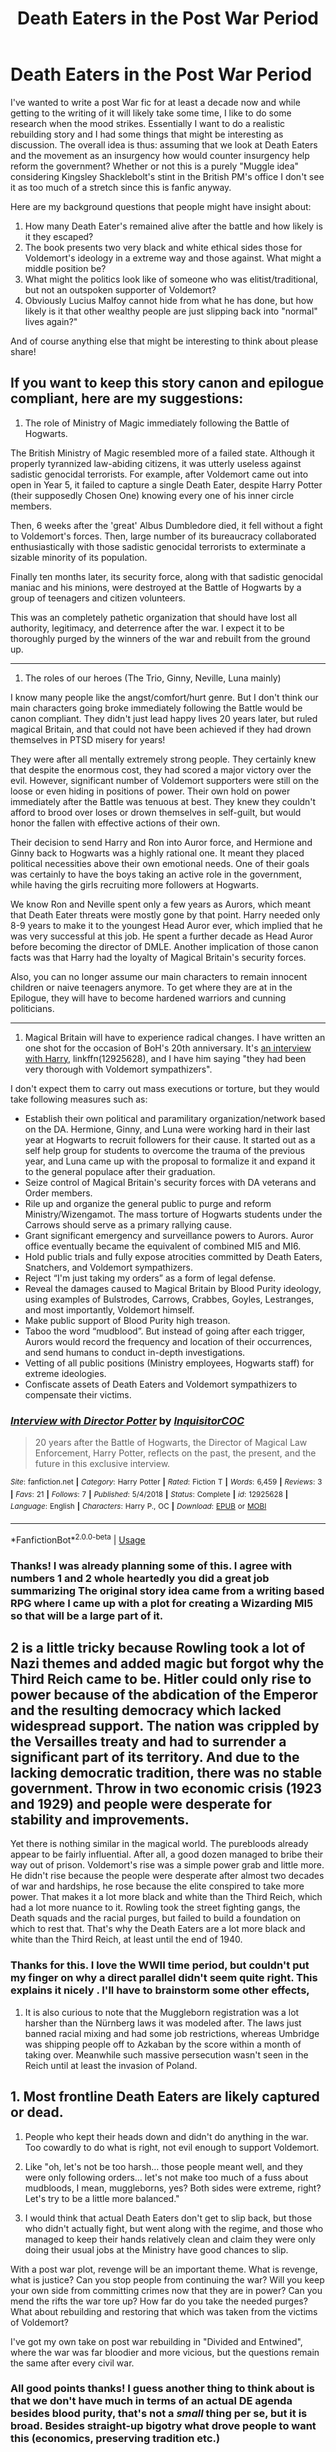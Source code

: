 #+TITLE: Death Eaters in the Post War Period

* Death Eaters in the Post War Period
:PROPERTIES:
:Author: IamProudofthefish
:Score: 4
:DateUnix: 1550525056.0
:DateShort: 2019-Feb-19
:FlairText: Discussion
:END:
I've wanted to write a post War fic for at least a decade now and while getting to the writing of it will likely take some time, I like to do some research when the mood strikes. Essentially I want to do a realistic rebuilding story and I had some things that might be interesting as discussion. The overall idea is thus: assuming that we look at Death Eaters and the movement as an insurgency how would counter insurgency help reform the government? Whether or not this is a purely "Muggle idea" considering Kingsley Shacklebolt's stint in the British PM's office I don't see it as too much of a stretch since this is fanfic anyway.

Here are my background questions that people might have insight about:

1. How many Death Eater's remained alive after the battle and how likely is it they escaped?
2. The book presents two very black and white ethical sides those for Voldemort's ideology in a extreme way and those against. What might a middle position be?
3. What might the politics look like of someone who was elitist/traditional, but not an outspoken supporter of Voldemort?
4. Obviously Lucius Malfoy cannot hide from what he has done, but how likely is it that other wealthy people are just slipping back into "normal" lives again?"

And of course anything else that might be interesting to think about please share!


** If you want to keep this story canon and epilogue compliant, here are my suggestions:

1) The role of Ministry of Magic immediately following the Battle of Hogwarts.

The British Ministry of Magic resembled more of a failed state. Although it properly tyrannized law-abiding citizens, it was utterly useless against sadistic genocidal terrorists. For example, after Voldemort came out into open in Year 5, it failed to capture a single Death Eater, despite Harry Potter (their supposedly Chosen One) knowing every one of his inner circle members.

Then, 6 weeks after the 'great' Albus Dumbledore died, it fell without a fight to Voldemort's forces. Then, large number of its bureaucracy collaborated enthusiastically with those sadistic genocidal terrorists to exterminate a sizable minority of its population.

Finally ten months later, its security force, along with that sadistic genocidal maniac and his minions, were destroyed at the Battle of Hogwarts by a group of teenagers and citizen volunteers.

This was an completely pathetic organization that should have lost all authority, legitimacy, and deterrence after the war. I expect it to be thoroughly purged by the winners of the war and rebuilt from the ground up.

--------------

2) The roles of our heroes (The Trio, Ginny, Neville, Luna mainly)

I know many people like the angst/comfort/hurt genre. But I don't think our main characters going broke immediately following the Battle would be canon compliant. They didn't just lead happy lives 20 years later, but ruled magical Britain, and that could not have been achieved if they had drown themselves in PTSD misery for years!

They were after all mentally extremely strong people. They certainly knew that despite the enormous cost, they had scored a major victory over the evil. However, significant number of Voldemort supporters were still on the loose or even hiding in positions of power. Their own hold on power immediately after the Battle was tenuous at best. They knew they couldn't afford to brood over loses or drown themselves in self-guilt, but would honor the fallen with effective actions of their own.

Their decision to send Harry and Ron into Auror force, and Hermione and Ginny back to Hogwarts was a highly rational one. It meant they placed political necessities above their own emotional needs. One of their goals was certainly to have the boys taking an active role in the government, while having the girls recruiting more followers at Hogwarts.

We know Ron and Neville spent only a few years as Aurors, which meant that Death Eater threats were mostly gone by that point. Harry needed only 8-9 years to make it to the youngest Head Auror ever, which implied that he was very successful at this job. He spent a further decade as Head Auror before becoming the director of DMLE. Another implication of those canon facts was that Harry had the loyalty of Magical Britain's security forces.

Also, you can no longer assume our main characters to remain innocent children or naive teenagers anymore. To get where they are at in the Epilogue, they will have to become hardened warriors and cunning politicians.

--------------

3) Magical Britain will have to experience radical changes. I have written an one shot for the occasion of BoH's 20th anniversary. It's [[https://www.fanfiction.net/s/12925628/1/Interview-with-Director-Potter][an interview with Harry]], linkffn(12925628), and I have him saying "they had been very thorough with Voldemort sympathizers".

I don't expect them to carry out mass executions or torture, but they would take following measures such as:

- Establish their own political and paramilitary organization/network based on the DA. Hermione, Ginny, and Luna were working hard in their last year at Hogwarts to recruit followers for their cause. It started out as a self help group for students to overcome the trauma of the previous year, and Luna came up with the proposal to formalize it and expand it to the general populace after their graduation.
- Seize control of Magical Britain's security forces with DA veterans and Order members.
- Rile up and organize the general public to purge and reform Ministry/Wizengamot. The mass torture of Hogwarts students under the Carrows should serve as a primary rallying cause.
- Grant significant emergency and surveillance powers to Aurors. Auror office eventually became the equivalent of combined MI5 and MI6.
- Hold public trials and fully expose atrocities committed by Death Eaters, Snatchers, and Voldemort sympathizers.
- Reject “I'm just taking my orders” as a form of legal defense.
- Reveal the damages caused to Magical Britain by Blood Purity ideology, using examples of Bulstrodes, Carrows, Crabbes, Goyles, Lestranges, and most importantly, Voldemort himself.
- Make public support of Blood Purity high treason.
- Taboo the word “mudblood”. But instead of going after each trigger, Aurors would record the frequency and location of their occurrences, and send humans to conduct in-depth investigations.
- Vetting of all public positions (Ministry employees, Hogwarts staff) for extreme ideologies.
- Confiscate assets of Death Eaters and Voldemort sympathizers to compensate their victims.
:PROPERTIES:
:Author: InquisitorCOC
:Score: 5
:DateUnix: 1550534233.0
:DateShort: 2019-Feb-19
:END:

*** [[https://www.fanfiction.net/s/12925628/1/][*/Interview with Director Potter/*]] by [[https://www.fanfiction.net/u/7441139/InquisitorCOC][/InquisitorCOC/]]

#+begin_quote
  20 years after the Battle of Hogwarts, the Director of Magical Law Enforcement, Harry Potter, reflects on the past, the present, and the future in this exclusive interview.
#+end_quote

^{/Site/:} ^{fanfiction.net} ^{*|*} ^{/Category/:} ^{Harry} ^{Potter} ^{*|*} ^{/Rated/:} ^{Fiction} ^{T} ^{*|*} ^{/Words/:} ^{6,459} ^{*|*} ^{/Reviews/:} ^{3} ^{*|*} ^{/Favs/:} ^{21} ^{*|*} ^{/Follows/:} ^{7} ^{*|*} ^{/Published/:} ^{5/4/2018} ^{*|*} ^{/Status/:} ^{Complete} ^{*|*} ^{/id/:} ^{12925628} ^{*|*} ^{/Language/:} ^{English} ^{*|*} ^{/Characters/:} ^{Harry} ^{P.,} ^{OC} ^{*|*} ^{/Download/:} ^{[[http://www.ff2ebook.com/old/ffn-bot/index.php?id=12925628&source=ff&filetype=epub][EPUB]]} ^{or} ^{[[http://www.ff2ebook.com/old/ffn-bot/index.php?id=12925628&source=ff&filetype=mobi][MOBI]]}

--------------

*FanfictionBot*^{2.0.0-beta} | [[https://github.com/tusing/reddit-ffn-bot/wiki/Usage][Usage]]
:PROPERTIES:
:Author: FanfictionBot
:Score: 2
:DateUnix: 1550534252.0
:DateShort: 2019-Feb-19
:END:


*** Thanks! I was already planning some of this. I agree with numbers 1 and 2 whole heartedly you did a great job summarizing The original story idea came from a writing based RPG where I came up with a plot for creating a Wizarding MI5 so that will be a large part of it.
:PROPERTIES:
:Author: IamProudofthefish
:Score: 2
:DateUnix: 1550797427.0
:DateShort: 2019-Feb-22
:END:


** 2 is a little tricky because Rowling took a lot of Nazi themes and added magic but forgot why the Third Reich came to be. Hitler could only rise to power because of the abdication of the Emperor and the resulting democracy which lacked widespread support. The nation was crippled by the Versailles treaty and had to surrender a significant part of its territory. And due to the lacking democratic tradition, there was no stable government. Throw in two economic crisis (1923 and 1929) and people were desperate for stability and improvements.

Yet there is nothing similar in the magical world. The purebloods already appear to be fairly influential. After all, a good dozen managed to bribe their way out of prison. Voldemort's rise was a simple power grab and little more. He didn't rise because the people were desperate after almost two decades of war and hardships, he rose because the elite conspired to take more power. That makes it a lot more black and white than the Third Reich, which had a lot more nuance to it. Rowling took the street fighting gangs, the Death squads and the racial purges, but failed to build a foundation on which to rest that. That's why the Death Eaters are a lot more black and white than the Third Reich, at least until the end of 1940.
:PROPERTIES:
:Author: Hellstrike
:Score: 3
:DateUnix: 1550540336.0
:DateShort: 2019-Feb-19
:END:

*** Thanks for this. I love the WWII time period, but couldn't put my finger on why a direct parallel didn't seem quite right. This explains it nicely . I'll have to brainstorm some other effects,
:PROPERTIES:
:Author: IamProudofthefish
:Score: 2
:DateUnix: 1550797573.0
:DateShort: 2019-Feb-22
:END:

**** It is also curious to note that the Muggleborn registration was a lot harsher than the Nürnberg laws it was modeled after. The laws just banned racial mixing and had some job restrictions, whereas Umbridge was shipping people off to Azkaban by the score within a month of taking over. Meanwhile such massive persecution wasn't seen in the Reich until at least the invasion of Poland.
:PROPERTIES:
:Author: Hellstrike
:Score: 1
:DateUnix: 1550800274.0
:DateShort: 2019-Feb-22
:END:


** 1. Most frontline Death Eaters are likely captured or dead.

2. People who kept their heads down and didn't do anything in the war. Too cowardly to do what is right, not evil enough to support Voldemort.

3. Like "oh, let's not be too harsh... those people meant well, and they were only following orders... let's not make too much of a fuss about mudbloods, I mean, muggleborns, yes? Both sides were extreme, right? Let's try to be a little more balanced."

4. I would think that actual Death Eaters don't get to slip back, but those who didn't actually fight, but went along with the regime, and those who managed to keep their hands relatively clean and claim they were only doing their usual jobs at the Ministry have good chances to slip.

With a post war plot, revenge will be an important theme. What is revenge, what is justice? Can you stop people from continuing the war? Will you keep your own side from committing crimes now that they are in power? Can you mend the rifts the war tore up? How far do you take the needed purges? What about rebuilding and restoring that which was taken from the victims of Voldemort?

I've got my own take on post war rebuilding in "Divided and Entwined", where the war was far bloodier and more vicious, but the questions remain the same after every civil war.
:PROPERTIES:
:Author: Starfox5
:Score: 3
:DateUnix: 1550526095.0
:DateShort: 2019-Feb-19
:END:

*** All good points thanks! I guess another thing to think about is that we don't have much in terms of an actual DE agenda besides blood purity, that's not a /small/ thing per se, but it is broad. Besides straight-up bigotry what drove people to want this (economics, preserving tradition etc.)

Dealing with Muggleborns who want revenge was another thing I will need to flesh out. If I go with the fact that no DEs escaped then I want to avoid the trope of a child out for revenge, but I might think of something else.

​
:PROPERTIES:
:Author: IamProudofthefish
:Score: 2
:DateUnix: 1550533075.0
:DateShort: 2019-Feb-19
:END:

**** Well, I usually assume that the main motive of Voldemort was power - he wanted power over everyone else. And his followers wanted more power than they had. That goes for the dark creatures following Voldemort as much as for Lucius Malfoy. Others might have bought into the "mudbloods want to steal our country/culture" line.

With regards to revenge, depending on how far you stray from canon, some people might have legitimate grievances against the good guys.

Also, while I think all DEs who took part in the Battle at Hogwarts were captured or killed, there should have been DEs holding down the fort elsewhere - in the Ministry, Azkaban, perhaps some base. I don't think Voldemort took everyone with him and exposed his bases.
:PROPERTIES:
:Author: Starfox5
:Score: 1
:DateUnix: 1550533526.0
:DateShort: 2019-Feb-19
:END:


** Sorry for not answering your questions directly and for this long and rambling text. But you did say you were researching. What I have are some cut and paste paragraphs from various newspaper articles regarding the events "post-revolution" of a real life country. Just replace the words "Marcos" with Voldemort, "cronies" with Death Eaters and "Aquino" with Shacklebolt.

Let's begin.

--------------

1) Chasing after Marcos and his cronies' ill-gotten wealth

Martial law and failed promises

After declaring martial law in 1972, Ferdinand Marcos, who was first elected in 1965, ruled for another 13 years. But the promised changes did not happen. Instead, he created the following legacy:

(List of legacies abridged)

Centralized corruption, Crony capitalism, Unrestrained and wanton human rights violations,

Although the first 4 or 5 years brought about sustained economic growth, Marcos ruled without mandate, triggering widespread criticism in the domestic front and the international community. He was not popularly elected beyond 1973, but held several rigged referenda to reflect ostensibly the people's approval of his martial law regime.

Marcos, Imelda and their cronies, which constituted the martial law-sponsored new oligarchy, were behind what is plain and simple kleptocracy, or the use of power and state structures to plunder and accumulate wealth and enable them to live like kings and queens even for 20 lifetimes.

Former Senate President Jovito Salonga, the first PCGG chair, estimated their total loot at between $5 billion to $10 billion. After 30 years, the estimate stands. Even the international community accepts these figures.

1986: Game-changing revolution

The four-day EDSA People Power Revolution in 1986 was the game-changing political upheaval that led to the determination of the scope and extent of the illegal wealth the Marcoses and their cronies had acquired and stashed here and abroad.

Marcos left many documents in Malacañang and these documents revealed the paper trail of an intricate web of corruption that led to their accumulation of illicit wealth. The paper trail has led to the discovery and identification, although not all, of the illegally acquired wealth and the dynamics of corruption.

Hence, the first order of the day for the administration of President Corazon Aquino was the full documentation and recovery of the illegally acquired assets of the Marcoses and cronies, and the prevention of their dissipation and transfer to other parties.

With the national coffers emptied by the toppled dictator, Mrs. Aquino was then hoping that her government could recover a respectable portion of the illegal assets to provide social services for the Filipino people.

But this did not happen overnight...

Despite the marching orders, the PCGG was beset with controversies stemming from clashing views of its leaders on the implementation of the two presidential orders.

A faction believed to go all-out in the recovery efforts by sequestering those questionable assets and filing appropriate charges before the court. Constituting the hawks within the PCGG, they did not want to give any quarters to the dictator and his ilk.

But another faction felt it made better sense to negotiate with cronies for an out-of-court settlement. Court battles are messy; they take time before decisions are rendered. The prospect of out-of-court settlements, where Marcos cronies would return sizable amount of illegal assets in exchange for immunity from lawsuits, loomed as an option.
:PROPERTIES:
:Author: Termsndconditions
:Score: 3
:DateUnix: 1550534720.0
:DateShort: 2019-Feb-19
:END:

*** Search for Marcos' wealth: Compromising with cronies

What the entire world knows after 30 years is a mere fraction, and not the entirety, of the Marcos loot.

It negotiated the first compromise deal with crony Jose Yao Campos, a Chinese Filipino entrepreneur who owned the controlling interest of United Laboratories Inc., a major drug firm, for the return of the Marcos assets listed under his name.

Campos, low key and unassuming, was probably the most cooperative among the known Marcos cronies. Unlike other cronies who chose to slug it out with the post-Marcos government, Campos cooperated fully in surrendering the Marcos assets under his name. Marcos used him mainly as caretaker of those illegal assets.

A friend of the dictator, Campos surrendered to the PCGG the 197 titles representing pieces of real estate property in Metro Manila, Rizal, Laguna, Cavite, Bataan and Baguio City, and P250 million ($5.3 million) in cash. The pieces of real estate property have a combined value of over P2.5 billion ($52.5 million).

In 1987, the PCGG recovered P375 million ($7.9 million) from the accounts of Campos and Rolando Gapud, reputedly the dictator's financial adviser, in Security Bank and Trust Company, a local commercial bank. Decades later, the Honolulu court decided to compensate the human rights victims of the Marcos regime and ruled the sale of two pieces of property in the US to pay them. They were listed under Campos' name.
:PROPERTIES:
:Author: Termsndconditions
:Score: 2
:DateUnix: 1550534829.0
:DateShort: 2019-Feb-19
:END:

**** TL;DR

The book presents two very black and white ethical sides those for Voldemort's ideology in a extreme way and those against. What might a middle position be?

"...another faction felt it made better sense to negotiate with cronies for an out-of-court settlement. Court battles are messy; they take time before decisions are rendered. The prospect of out-of-court settlements, where Marcos cronies would return sizable amount of illegal assets in exchange for immunity from lawsuits, loomed as an option..."

What might the politics look like of someone who was elitist/traditional, but not an outspoken supporter of Voldemort?

"...Campos, low key and unassuming, was probably the most cooperative among the known Marcos cronies. Unlike other cronies who chose to slug it out with the post-Marcos government, Campos cooperated fully in surrendering the Marcos assets under his name..."

Obviously Lucius Malfoy cannot hide from what he has done, but how likely is it that other wealthy people are just slipping back into "normal" lives again?"

Very likely
:PROPERTIES:
:Author: Termsndconditions
:Score: 2
:DateUnix: 1550535097.0
:DateShort: 2019-Feb-19
:END:

***** This is brilliant and give me some things to research . Thank you so much!
:PROPERTIES:
:Author: IamProudofthefish
:Score: 1
:DateUnix: 1550797668.0
:DateShort: 2019-Feb-22
:END:
